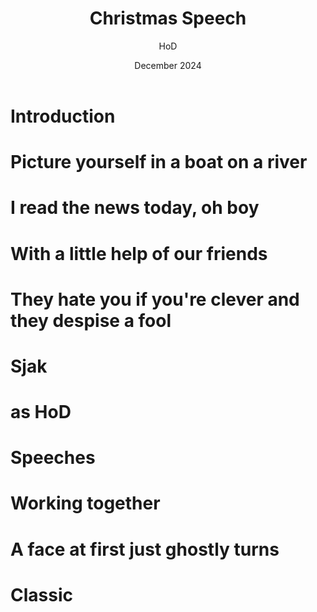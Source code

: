 
#+Title: Christmas Speech
#+Author: HoD
#+Date: December 2024
#+REVEAL_ROOT: https://cdn.jsdelivr.net/npm/reveal.js
#+Reveal_theme: solarized
#+options: toc:nil num:nil timestamp:nil
#+REVEAL_POSTAMBLE: <p> created by jan. </p>


* Introduction



* Picture yourself in a boat on a river

#+REVEAL: split
#+REVEAL_HTML: <section>
#+REVEAL_HTML:    <img width="600" src="./lucy.webp">
#+REVEAL_HTML: </section>

#+REVEAL: split
#+REVEAL_HTML: <section>
#+REVEAL_HTML:    <img width="600" src="./bach.webp">
#+REVEAL_HTML: </section>


* I read the news today, oh boy

#+REVEAL: split
#+REVEAL_HTML: <section>
#+REVEAL_HTML:    <img width="600" src="./minister.webp">
#+REVEAL_HTML: </section>


* With a little help of our friends


#+REVEAL: split
#+REVEAL_HTML: <section>
#+REVEAL_HTML:    <img width="600" src="./secret.webp">
#+REVEAL_HTML: </section>


* They hate you if you're clever and they despise a fool



* Sjak


#+REVEAL_HTML: <audio controls>
#+REVEAL_HTML: <source src="music.mp3" type="audio/mpeg">
#+REVEAL_HTML: Your browser does not support the audio element.
#+REVEAL_HTML: </audio> 

* as HoD

#+REVEAL: split
#+REVEAL_HTML: <section>
#+REVEAL_HTML:    <img width="600" src="./sjak.webp">
#+REVEAL_HTML: </section>

#+REVEAL: split
#+REVEAL_HTML: <section>
#+REVEAL_HTML:    <img width="600" src="./sjakendaan.webp">
#+REVEAL_HTML: </section>

* Speeches

#+REVEAL: split
#+REVEAL_HTML: <section>
#+REVEAL_HTML:    <img width="600" src="./goirle.webp">
#+REVEAL_HTML: </section>

* Working together

#+REVEAL: split
#+REVEAL_HTML: <section>
#+REVEAL_HTML:    <img width="600" src="./jan.webp">
#+REVEAL_HTML: </section>

#+REVEAL: split
#+REVEAL_HTML: <section>
#+REVEAL_HTML:    <img width="300" src="./sjak.webp">
#+REVEAL_HTML:    <img width="300" src="./jan.webp">
#+REVEAL_HTML: </section>



* A face at first just ghostly turns


#+REVEAL: split
#+REVEAL_HTML: <section>
#+REVEAL_HTML:    <img width="600" src="./noah.webp">
#+REVEAL_HTML: </section>

#+REVEAL: split
#+REVEAL_HTML: <section>
#+REVEAL_HTML:    <img width="600" src="./babel.jpg">
#+REVEAL_HTML: </section>

* Classic

#+REVEAL_HTML: <audio controls>
#+REVEAL_HTML: <source src="bach.mp3" type="audio/mpeg">
#+REVEAL_HTML: Your browser does not support the audio element.
#+REVEAL_HTML: </audio> 
